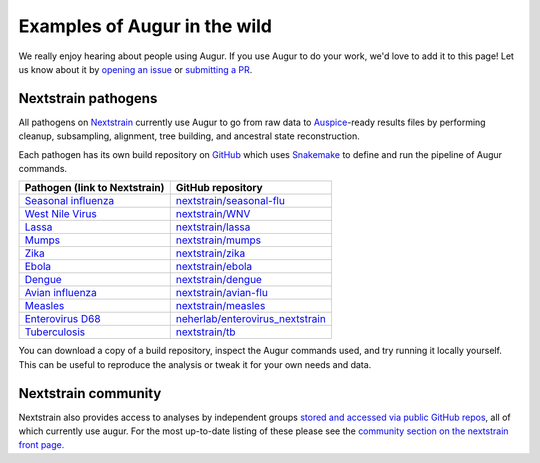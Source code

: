 =============================
Examples of Augur in the wild
=============================
..
   WARNING
   Do not edit this file from within the docs.nextstrain.org repository.
   It is fetched from another repository to be included in the docs.nextstrain.org build.
   So, if you edit it after it is fetched into docs.nextstrain.org, your changes will be lost.
   Instead, edit this file in its own repository and commit your changes there.
   For more details on this (temporary) implementation, see https://github.com/nextstrain/docs.nextstrain.org#fetching-of-documents-from-other-repositories
   This file is fetched from: https://github.com/nextstrain/augur/blob/master/docs/examples/examples.rst
   WARNING
   WARNING
   WARNING

We really enjoy hearing about people using Augur.  If you use Augur to do your
work, we'd love to add it to this page!  Let us know about it by `opening an
issue <https://github.com/nextstrain/augur/issues/new?title=Augur%20in%20the%20wild>`__
or `submitting a PR <https://github.com/nextstrain/augur/pulls>`__.


Nextstrain pathogens
====================

All pathogens on `Nextstrain <https://nextstrain.org>`__ currently use Augur to
go from raw data to `Auspice <https://github.com/nextstrain/auspice>`__-ready
results files by performing cleanup, subsampling, alignment, tree building, and
ancestral state reconstruction.

Each pathogen has its own build repository on `GitHub <https://github.com>`__
which uses `Snakemake <http://snakemake.readthedocs.io>`__ to define and run
the pipeline of Augur commands.

=============================================================   =======================================================================================
Pathogen  (link to Nextstrain)                                  GitHub repository
=============================================================   =======================================================================================
`Seasonal influenza <https://nextstrain.org/flu/seasonal>`__    `nextstrain/seasonal-flu <https://github.com/nextstrain/seasonal-flu>`__
`West Nile Virus <https://nextstrain.org/WNV>`__                `nextstrain/WNV <https://github.com/nextstrain/WNV>`__
`Lassa <https://nextstrain.org/lassa>`__                        `nextstrain/lassa <https://github.com/nextstrain/lassa>`__
`Mumps <https://nextstrain.org/mumps>`__                        `nextstrain/mumps <https://github.com/nextstrain/mumps>`__
`Zika <https://nextstrain.org/zika>`__                          `nextstrain/zika <https://github.com/nextstrain/zika>`__
`Ebola <https://nextstrain.org/ebola>`__                        `nextstrain/ebola <https://github.com/nextstrain/ebola>`__
`Dengue <https://nextstrain.org/dengue>`__                      `nextstrain/dengue <https://github.com/nextstrain/dengue>`__
`Avian influenza <https://nextstrain.org/flu/avian>`__          `nextstrain/avian-flu <https://github.com/nextstrain/avian-flu>`__
`Measles <https://nextstrain.org/measles>`__                    `nextstrain/measles <https://github.com/nextstrain/measles>`__
`Enterovirus D68 <https://nextstrain.org/enterovirus/d68>`__    `neherlab/enterovirus_nextstrain <https://github.com/neherlab/enterovirus_nextstrain>`__
`Tuberculosis <https://nextstrain.org/tb>`__                    `nextstrain/tb <https://github.com/nextstrain/tb>`__
=============================================================   =======================================================================================

You can download a copy of a build repository, inspect the Augur commands used,
and try running it locally yourself.  This can be useful to reproduce the
analysis or tweak it for your own needs and data.


Nextstrain community
====================

Nextstrain also provides access to analyses by independent groups `stored and accessed via public GitHub repos <https://nextstrain.org/docs/contributing/community-builds>`__, all of which currently use augur.
For the most up-to-date listing of these please see the `community section on the nextstrain front page. <https://nextstrain.org/#community>`__
